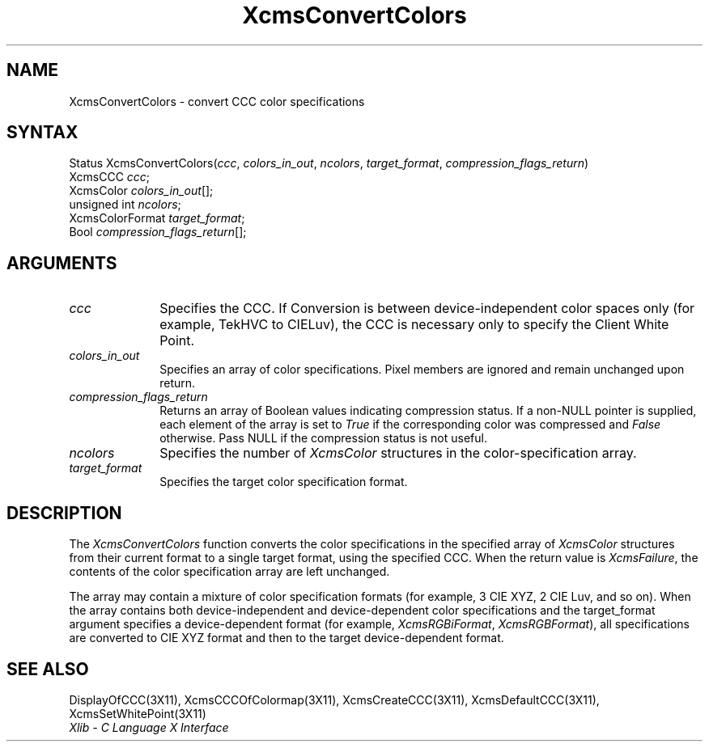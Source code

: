 .\" Copyright \(co 1985, 1986, 1987, 1988, 1989, 1990, 1991, 1994, 1996 X Consortium
.\"
.\" Permission is hereby granted, free of charge, to any person obtaining
.\" a copy of this software and associated documentation files (the
.\" "Software"), to deal in the Software without restriction, including
.\" without limitation the rights to use, copy, modify, merge, publish,
.\" distribute, sublicense, and/or sell copies of the Software, and to
.\" permit persons to whom the Software is furnished to do so, subject to
.\" the following conditions:
.\"
.\" The above copyright notice and this permission notice shall be included
.\" in all copies or substantial portions of the Software.
.\"
.\" THE SOFTWARE IS PROVIDED "AS IS", WITHOUT WARRANTY OF ANY KIND, EXPRESS
.\" OR IMPLIED, INCLUDING BUT NOT LIMITED TO THE WARRANTIES OF
.\" MERCHANTABILITY, FITNESS FOR A PARTICULAR PURPOSE AND NONINFRINGEMENT.
.\" IN NO EVENT SHALL THE X CONSORTIUM BE LIABLE FOR ANY CLAIM, DAMAGES OR
.\" OTHER LIABILITY, WHETHER IN AN ACTION OF CONTRACT, TORT OR OTHERWISE,
.\" ARISING FROM, OUT OF OR IN CONNECTION WITH THE SOFTWARE OR THE USE OR
.\" OTHER DEALINGS IN THE SOFTWARE.
.\"
.\" Except as contained in this notice, the name of the X Consortium shall
.\" not be used in advertising or otherwise to promote the sale, use or
.\" other dealings in this Software without prior written authorization
.\" from the X Consortium.
.\"
.\" Copyright \(co 1985, 1986, 1987, 1988, 1989, 1990, 1991 by
.\" Digital Equipment Corporation
.\"
.\" Portions Copyright \(co 1990, 1991 by
.\" Tektronix, Inc.
.\"
.\" Permission to use, copy, modify and distribute this documentation for
.\" any purpose and without fee is hereby granted, provided that the above
.\" copyright notice appears in all copies and that both that copyright notice
.\" and this permission notice appear in all copies, and that the names of
.\" Digital and Tektronix not be used in in advertising or publicity pertaining
.\" to this documentation without specific, written prior permission.
.\" Digital and Tektronix makes no representations about the suitability
.\" of this documentation for any purpose.
.\" It is provided ``as is'' without express or implied warranty.
.\" 
.\" $XFree86: xc/doc/man/X11/XcmsCClrs.man,v 1.2 2001/01/27 18:20:06 dawes Exp $
.\"
.ds xT X Toolkit Intrinsics \- C Language Interface
.ds xW Athena X Widgets \- C Language X Toolkit Interface
.ds xL Xlib \- C Language X Interface
.ds xC Inter-Client Communication Conventions Manual
.na
.de Ds
.nf
.\\$1D \\$2 \\$1
.ft 1
.\".ps \\n(PS
.\".if \\n(VS>=40 .vs \\n(VSu
.\".if \\n(VS<=39 .vs \\n(VSp
..
.de De
.ce 0
.if \\n(BD .DF
.nr BD 0
.in \\n(OIu
.if \\n(TM .ls 2
.sp \\n(DDu
.fi
..
.de FD
.LP
.KS
.TA .5i 3i
.ta .5i 3i
.nf
..
.de FN
.fi
.KE
.LP
..
.de IN		\" send an index entry to the stderr
..
.de C{
.KS
.nf
.D
.\"
.\"	choose appropriate monospace font
.\"	the imagen conditional, 480,
.\"	may be changed to L if LB is too
.\"	heavy for your eyes...
.\"
.ie "\\*(.T"480" .ft L
.el .ie "\\*(.T"300" .ft L
.el .ie "\\*(.T"202" .ft PO
.el .ie "\\*(.T"aps" .ft CW
.el .ft R
.ps \\n(PS
.ie \\n(VS>40 .vs \\n(VSu
.el .vs \\n(VSp
..
.de C}
.DE
.R
..
.de Pn
.ie t \\$1\fB\^\\$2\^\fR\\$3
.el \\$1\fI\^\\$2\^\fP\\$3
..
.de ZN
.ie t \fB\^\\$1\^\fR\\$2
.el \fI\^\\$1\^\fP\\$2
..
.de hN
.ie t <\fB\\$1\fR>\\$2
.el <\fI\\$1\fP>\\$2
..
.de NT
.ne 7
.ds NO Note
.if \\n(.$>$1 .if !'\\$2'C' .ds NO \\$2
.if \\n(.$ .if !'\\$1'C' .ds NO \\$1
.ie n .sp
.el .sp 10p
.TB
.ce
\\*(NO
.ie n .sp
.el .sp 5p
.if '\\$1'C' .ce 99
.if '\\$2'C' .ce 99
.in +5n
.ll -5n
.R
..
.		\" Note End -- doug kraft 3/85
.de NE
.ce 0
.in -5n
.ll +5n
.ie n .sp
.el .sp 10p
..
.ny0
.TH XcmsConvertColors 3X11 __xorgversion__ "XLIB FUNCTIONS"
.SH NAME
XcmsConvertColors \- convert CCC color specifications
.SH SYNTAX
Status XcmsConvertColors\^(\^\fIccc\fP\^, \fIcolors_in_out\fP\^, \fIncolors\fP\^, \fItarget_format\fP\^, \fIcompression_flags_return\fP\^)
.br
      XcmsCCC \fIccc\fP\^;
.br
      XcmsColor \fIcolors_in_out\fP\^[\^]\^;
.br
      unsigned int \fIncolors\fP\^;
.br
      XcmsColorFormat \fItarget_format\fP\^;
.br
      Bool \fIcompression_flags_return\fP\^[\^]\^;
.SH ARGUMENTS
.IP \fIccc\fP 1i
Specifies the CCC.
If Conversion is between device-independent color spaces only
(for example, TekHVC to CIELuv),
the CCC is necessary only to specify the Client White Point.
.IP \fIcolors_in_out\fP 1i
Specifies an array of color specifications.
Pixel members are ignored and remain unchanged upon return.
.IP \fIcompression_flags_return\fP 1i
Returns an array of Boolean values indicating compression status.
If a non-NULL pointer is supplied,
each element of the array is set to
.ZN True
if the corresponding color was compressed and
.ZN False
otherwise.
Pass NULL if the compression status is not useful.
.IP \fIncolors\fP 1i
Specifies the number of 
.ZN XcmsColor
structures in the color-specification array.
.IP \fItarget_format\fP 1i
Specifies the target color specification format.
.SH DESCRIPTION
The
.ZN XcmsConvertColors
function converts the color specifications in the specified array of
.ZN XcmsColor
structures from their current format to a single target format,
using the specified CCC.
When the return value is
.ZN XcmsFailure ,
the contents of the color specification array are left unchanged.
.LP
The array may contain a mixture of color specification formats
(for example, 3 CIE XYZ, 2 CIE Luv, and so on).
When the array contains both device-independent and
device-dependent color specifications and the target_format argument specifies
a device-dependent format (for example,
.ZN XcmsRGBiFormat ,
.ZN XcmsRGBFormat ),
all specifications are converted to CIE XYZ format and then to the target
device-dependent format.
.SH "SEE ALSO"
DisplayOfCCC(3X11),
XcmsCCCOfColormap(3X11),
XcmsCreateCCC(3X11),
XcmsDefaultCCC(3X11),
XcmsSetWhitePoint(3X11)
.br
\fI\*(xL\fP
